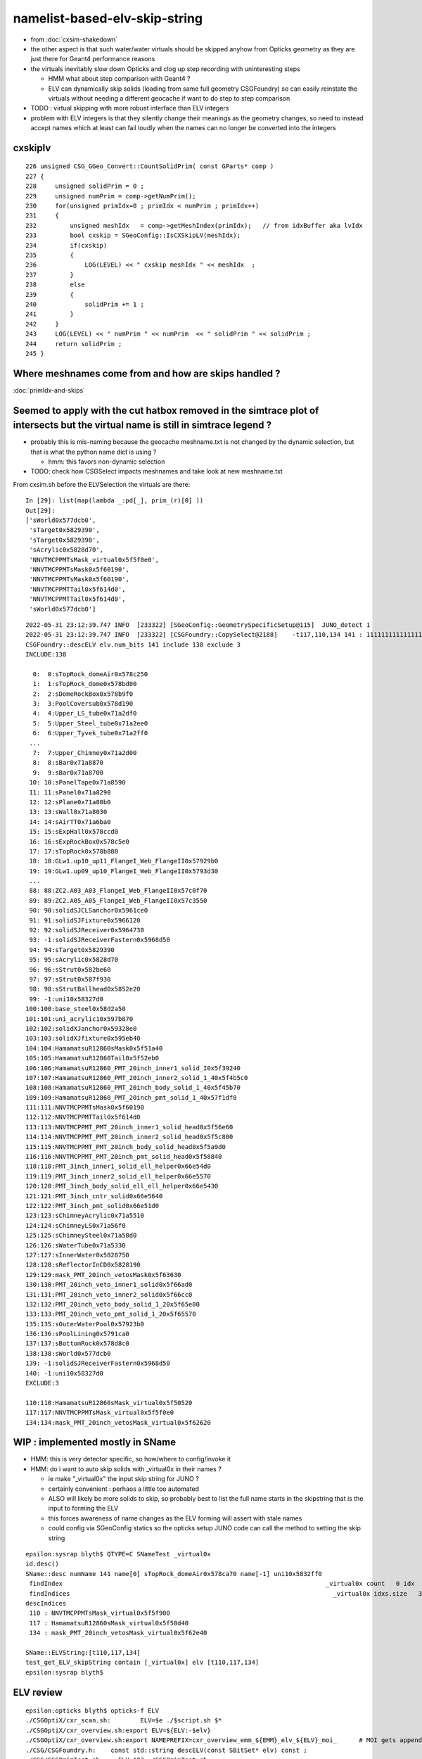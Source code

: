 namelist-based-elv-skip-string
===================================

* from :doc:`cxsim-shakedown`


* the other aspect is that such water/water virtuals should be skipped anyhow
  from Opticks geometry as they are just there for Geant4 performance reasons 

* the virtuals inevitably slow down Opticks and clog up step recording 
  with uninteresting steps

  * HMM what about step comparison with Geant4 ? 
  * ELV can dynamically skip solids (loading from same full geometry CSGFoundry)
    so can easily reinstate the virtuals without needing a different geocache  
    if want to do step to step comparison

* TODO : virtual skipping with more robust interface than ELV integers

* problem with ELV integers is that they silently change their meanings as the geometry changes, 
  so need to instead accept names which at least can fail loudly when the names can 
  no longer be converted into the integers


cxskiplv
----------

::

    226 unsigned CSG_GGeo_Convert::CountSolidPrim( const GParts* comp )
    227 {
    228     unsigned solidPrim = 0 ;
    229     unsigned numPrim = comp->getNumPrim();
    230     for(unsigned primIdx=0 ; primIdx < numPrim ; primIdx++)
    231     {
    232         unsigned meshIdx   = comp->getMeshIndex(primIdx);   // from idxBuffer aka lvIdx 
    233         bool cxskip = SGeoConfig::IsCXSkipLV(meshIdx);
    234         if(cxskip)
    235         {
    236             LOG(LEVEL) << " cxskip meshIdx " << meshIdx  ;
    237         }
    238         else
    239         {
    240             solidPrim += 1 ;
    241         }
    242     }
    243     LOG(LEVEL) << " numPrim " << numPrim  << " solidPrim " << solidPrim ;
    244     return solidPrim ;
    245 }




Where meshnames come from and how are skips handled ?
------------------------------------------------------------


:doc:`primIdx-and-skips`




Seemed to apply with the cut hatbox removed in the simtrace plot of intersects but the virtual name is still in simtrace legend ?
------------------------------------------------------------------------------------------------------------------------------------

* probably this is mis-naming because the geocache meshname.txt is not changed by the dynamic selection, 
  but that is what the python name dict is using ?

  * hmm: this favors non-dynamic selection  

* TODO: check how CSGSelect impacts meshnames and take look at new meshname.txt 

From cxsim.sh before the ELVSelection the virtuals are there::

    In [29]: list(map(lambda _:pd[_], prim_(r)[0] ))                                                                                                                                                                                          
    Out[29]: 
    ['sWorld0x577dcb0',
     'sTarget0x5829390',
     'sTarget0x5829390',
     'sAcrylic0x5828d70',
     'NNVTMCPPMTsMask_virtual0x5f5f0e0',
     'NNVTMCPPMTsMask0x5f60190',
     'NNVTMCPPMTsMask0x5f60190',
     'NNVTMCPPMTTail0x5f614d0',
     'NNVTMCPPMTTail0x5f614d0',
     'sWorld0x577dcb0']



::

    2022-05-31 23:12:39.747 INFO  [233322] [SGeoConfig::GeometrySpecificSetup@115]  JUNO_detect 1
    2022-05-31 23:12:39.747 INFO  [233322] [CSGFoundry::CopySelect@2188]    -t117,110,134 141 : 111111111111111111111111111111111111111111111111111111111111111111111111111111111111111111111111111111111111110111111011111111111111110111111
    CSGFoundry::descELV elv.num_bits 141 include 138 exclude 3
    INCLUDE:138

      0:  0:sTopRock_domeAir0x578c250
      1:  1:sTopRock_dome0x578bd00
      2:  2:sDomeRockBox0x578b9f0
      3:  3:PoolCoversub0x578d190
      4:  4:Upper_LS_tube0x71a2df0
      5:  5:Upper_Steel_tube0x71a2ee0
      6:  6:Upper_Tyvek_tube0x71a2ff0
     ...
      7:  7:Upper_Chimney0x71a2d00
      8:  8:sBar0x71a8870
      9:  9:sBar0x71a8700
     10: 10:sPanelTape0x71a8590
     11: 11:sPanel0x71a8290
     12: 12:sPlane0x71a80b0
     13: 13:sWall0x71a8030
     14: 14:sAirTT0x71a6ba0
     15: 15:sExpHall0x578ccd0
     16: 16:sExpRockBox0x578c5e0
     17: 17:sTopRock0x578b880
     18: 18:GLw1.up10_up11_FlangeI_Web_FlangeII0x57929b0
     19: 19:GLw1.up09_up10_FlangeI_Web_FlangeII0x5793d30
     ...
     88: 88:ZC2.A03_A03_FlangeI_Web_FlangeII0x57c0f70
     89: 89:ZC2.A05_A05_FlangeI_Web_FlangeII0x57c3550
     90: 90:solidSJCLSanchor0x5961ce0
     91: 91:solidSJFixture0x5966120
     92: 92:solidSJReceiver0x5964730
     93: -1:solidSJReceiverFastern0x5968d50
     94: 94:sTarget0x5829390
     95: 95:sAcrylic0x5828d70
     96: 96:sStrut0x582be60
     97: 97:sStrut0x587f930
     98: 98:sStrutBallhead0x5852e20
     99: -1:uni10x58327d0
    100:100:base_steel0x58d2a50
    101:101:uni_acrylic10x597b870
    102:102:solidXJanchor0x59328e0
    103:103:solidXJfixture0x595eb40
    104:104:HamamatsuR12860sMask0x5f51a40
    105:105:HamamatsuR12860Tail0x5f52eb0
    106:106:HamamatsuR12860_PMT_20inch_inner1_solid_I0x5f39240
    107:107:HamamatsuR12860_PMT_20inch_inner2_solid_1_40x5f4b5c0
    108:108:HamamatsuR12860_PMT_20inch_body_solid_1_40x5f45b70
    109:109:HamamatsuR12860_PMT_20inch_pmt_solid_1_40x57f1df0
    111:111:NNVTMCPPMTsMask0x5f60190
    112:112:NNVTMCPPMTTail0x5f614d0
    113:113:NNVTMCPPMT_PMT_20inch_inner1_solid_head0x5f56e60
    114:114:NNVTMCPPMT_PMT_20inch_inner2_solid_head0x5f5c800
    115:115:NNVTMCPPMT_PMT_20inch_body_solid_head0x5f5a9d0
    116:116:NNVTMCPPMT_PMT_20inch_pmt_solid_head0x5f58840
    118:118:PMT_3inch_inner1_solid_ell_helper0x66e54d0
    119:119:PMT_3inch_inner2_solid_ell_helper0x66e5570
    120:120:PMT_3inch_body_solid_ell_ell_helper0x66e5430
    121:121:PMT_3inch_cntr_solid0x66e5640
    122:122:PMT_3inch_pmt_solid0x66e51d0
    123:123:sChimneyAcrylic0x71a5510
    124:124:sChimneyLS0x71a56f0
    125:125:sChimneySteel0x71a58d0
    126:126:sWaterTube0x71a5330
    127:127:sInnerWater0x5828750
    128:128:sReflectorInCD0x5828190
    129:129:mask_PMT_20inch_vetosMask0x5f63630
    130:130:PMT_20inch_veto_inner1_solid0x5f66ad0
    131:131:PMT_20inch_veto_inner2_solid0x5f66cc0
    132:132:PMT_20inch_veto_body_solid_1_20x5f65e80
    133:133:PMT_20inch_veto_pmt_solid_1_20x5f65570
    135:135:sOuterWaterPool0x57923b0
    136:136:sPoolLining0x5791ca0
    137:137:sBottomRock0x578d8c0
    138:138:sWorld0x577dcb0
    139: -1:solidSJReceiverFastern0x5968d50
    140: -1:uni10x58327d0
    EXCLUDE:3

    110:110:HamamatsuR12860sMask_virtual0x5f50520
    117:117:NNVTMCPPMTsMask_virtual0x5f5f0e0
    134:134:mask_PMT_20inch_vetosMask_virtual0x5f62620





WIP : implemented mostly in SName
-----------------------------------------

* HMM: this is very detector specific, so how/where to config/invoke it 
* HMM: do i want to auto skip solids with _virtual0x in their names ?

  * ie make "_virtual0x" the input skip string for JUNO ?
  * certainly convenient : perhaos a little too automated 

  * ALSO will likely be more solids to skip, so probably best to list the full name starts
    in the skipstring that is the input to forming the ELV

  * this forces awareness of name changes as the ELV forming will assert with stale names 

  * could config via SGeoConfig statics so the opticks setup JUNO 
    code can call the method to setting the skip string 


::

    epsilon:sysrap blyth$ QTYPE=C SNameTest _virtual0x
    id.desc()
    SName::desc numName 141 name[0] sTopRock_domeAir0x578ca70 name[-1] uni10x5832ff0
     findIndex                                                                       _virtual0x count   0 idx  -1
     findIndices                                                                       _virtual0x idxs.size   3 SName::QTypeLabel CONTAIN
    descIndices
     110 : NNVTMCPPMTsMask_virtual0x5f5f900
     117 : HamamatsuR12860sMask_virtual0x5f50d40
     134 : mask_PMT_20inch_vetosMask_virtual0x5f62e40

    SName::ELVString:[t110,117,134]
    test_get_ELV_skipString contain [_virtual0x] elv [t110,117,134]
    epsilon:sysrap blyth$ 


ELV review
-----------------

  
::

    epsilon:opticks blyth$ opticks-f ELV
    ./CSGOptiX/cxr_scan.sh:        ELV=$e ./$script.sh $*
    ./CSGOptiX/cxr_overview.sh:export ELV=${ELV:-$elv}
    ./CSGOptiX/cxr_overview.sh:export NAMEPREFIX=cxr_overview_emm_${EMM}_elv_${ELV}_moi_      # MOI gets appended by the executable
    ./CSG/CSGFoundry.h:    const std::string descELV(const SBitSet* elv) const ; 
    ./CSG/CSGPrimTest.sh:    ELV=103 ./CSGPrimTest.sh 
    ./CSG/CSGPrimTest.sh:         ELV SBitSet prim selection based on meshIdx with CSGCopy::Select  
    ./CSG/tests/CSGCopyTest.cc:    const SBitSet* elv = SBitSet::Create( src->getNumMeshName(), "ELV", "t" ); 
    ./CSG/tests/CSGCopyTest.cc:    LOG(info) << elv->desc() << std::endl << src->descELV(elv) ; 
    ./CSG/CSGFoundry.cc:const std::string CSGFoundry::descELV(const SBitSet* elv) const 
    ./CSG/CSGFoundry.cc:    ss << "CSGFoundry::descELV" 
    ./CSG/CSGFoundry.cc:    const SBitSet* elv = SBitSet::Create( src->getNumMeshName(), "ELV", nullptr ); 
    ./CSG/CSGFoundry.cc:    LOG(info) << elv->desc() << std::endl << src->descELV(elv) ; 
    ./sysrap/SBitSet.cc:void SBitSet::set_label(const char* label_) // eg ELV or EMM 


::

    2073 /**
    2074 CSGFoundry::Load
    2075 -------------------
    2076 
    2077 This argumentless Load method is special, unlike other methods 
    2078 it provides dynamic prim selection based in the ELV envvar which uses
    2079 CSGFoundry::CopySelect to dynamically create a CSGFoundry based
    2080 on the elv SBitSet
    2081 
    2082 **/
    2083 CSGFoundry* CSGFoundry::Load() // static
    2084 {   
    2085     CSGFoundry* src = CSGFoundry::Load_() ;
    2086     if(src == nullptr) return nullptr ; 
    2087     const SBitSet* elv = SBitSet::Create( src->getNumMeshName(), "ELV", nullptr );
    2088     CSGFoundry* dst = elv ? CSGFoundry::CopySelect(src, elv) : src  ;
    2089     return dst ;
    2090 }



::

    epsilon:CSG blyth$ ELV=103 ./CSGPrimTest.sh
    2022-05-31 10:20:11.213 INFO  [11435221] [*CSGFoundry::CopySelect@2090]  ELV       103 141 : 000000000000000000000000000000000000000000000000000000000000000000000000000000000000000000000000000000010000000000000000000000000000000000000
    CSGFoundry::descELV elv.num_bits 141 include 1 exclude 140
    INCLUDE:1

    103:solidXJfixture0x595eb40
    EXCLUDE:140

      0:sTopRock_domeAir0x578c250
      1:sTopRock_dome0x578bd00
      2:sDomeRockBox0x578b9f0
      3:PoolCoversub0x578d190
      4:Upper_LS_tube0x71a2df0
      5:Upper_Steel_tube0x71a2ee0
      6:Upper_Tyvek_tube0x71a2ff0
      7:Upper_Chimney0x71a2d00
      8:sBar0x71a8870
      9:sBar0x71a8700
     10:sPanelTape0x71a8590
     11:sPanel0x71a8290
     12:sPlane0x71a80b0
     13:sWall0x71a8030
     14:sAirTT0x71a6ba0
     15:sExpHall0x578ccd0
     16:sExpRockBox0x578c5e0
     17:sTopRock0x578b880
     18:GLw1.up10_up11_FlangeI_Web_FlangeII0x57929b0
     19:GLw1.up09_up10_FlangeI_Web_FlangeII0x5793d30
     20:GLw1.up08_up09_FlangeI_Web_FlangeII0x57966a0




